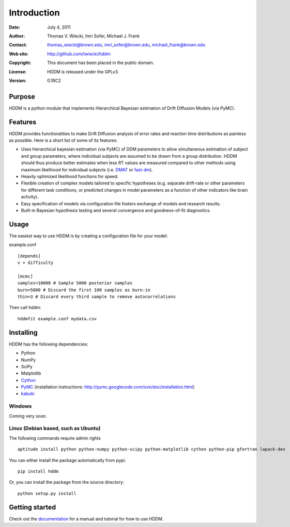 ************
Introduction
************

:Date: July 4, 2011
:Author: Thomas V. Wiecki, Imri Sofer, Michael J. Frank
:Contact: thomas_wiecki@brown.edu, imri_sofer@brown.edu, michael_frank@brown.edu
:Web site: http://github.com/twiecki/hddm
:Copyright: This document has been placed in the public domain.
:License: HDDM is released under the GPLv3.
:Version: 0.1RC2

Purpose
=======

HDDM is a python module that implements Hierarchical Bayesian estimation of Drift Diffusion Models (via PyMC).

Features
========

HDDM provides functionalities to make Drift Diffusion analysis of
error rates and reaction time distributions as painless as 
possible. Here is a short list of some of its features:

* Uses hierarchical bayesian estimation (via PyMC) of DDM parameters
  to allow simultaneous estimation of subject and group parameters,
  where individual subjects are assumed to be drawn from a group
  distribution. HDDM should thus produce better estimates when less RT
  values are measured compared to other methods using maximum
  likelihood for individual subjects (i.e. `DMAT`_ or `fast-dm`_). 

* Heavily optimized likelihood functions for speed.

* Flexible creation of complex models tailored to specific hypotheses
  (e.g. separate drift-rate or other parameters for different task
  conditions, or predicted changes in model parameters as a function
  of other indicators like brain activity).

* Easy specification of models via configuration file fosters exchange of models and research results.

* Built-in Bayesian hypothesis testing and several convergence and goodness-of-fit diagnostics.

Usage
=====

The easiest way to use HDDM is by creating a configuration file for your model:

example.conf
::

    [depends]
    v = difficulty

    [mcmc]
    samples=10000 # Sample 5000 posterior samples
    burn=5000 # Discard the first 100 samples as burn-in
    thin=3 # Discard every third sample to remove autocorrelations

Then call hddm:

::

    hddmfit example.conf mydata.csv

Installing
==========

HDDM has the following dependencies:

* Python

* NumPy

* SciPy

* Matplotlib

* Cython_

* PyMC_ (installation instructions: http://pymc.googlecode.com/svn/doc/installation.html)

* kabuki_ 

Windows
-------

Coming very soon.

Linux (Debian based, such as Ubuntu)
-----------------------------------------------------------

The following commands require admin rights

::

    aptitude install python python-numpy python-scipy python-matplotlib cython python-pip gfortran lapack-dev

You can either install the package automatically from pypi:

::

    pip install hddm

Or, you can install the package from the source directory:

::

    python setup.py install


Getting started
===============

Check out the documentation_ for a manual and tutorial for how to use HDDM.

.. _HDDM: http://code.google.com/p/hddm/
.. _Python: http://www.python.org/
.. _PyMC: http://code.google.com/p/pymc/
.. _Cython: http://www.cython.org/
.. _DMAT: http://ppw.kuleuven.be/okp/software/dmat/
.. _fast-dm: http://seehuhn.de/pages/fast-dm
.. _documentation: http://ski.cog.brown.edu/hddm_docs
.. _kabuki: https://github.com/hddm-devs/kabuki
